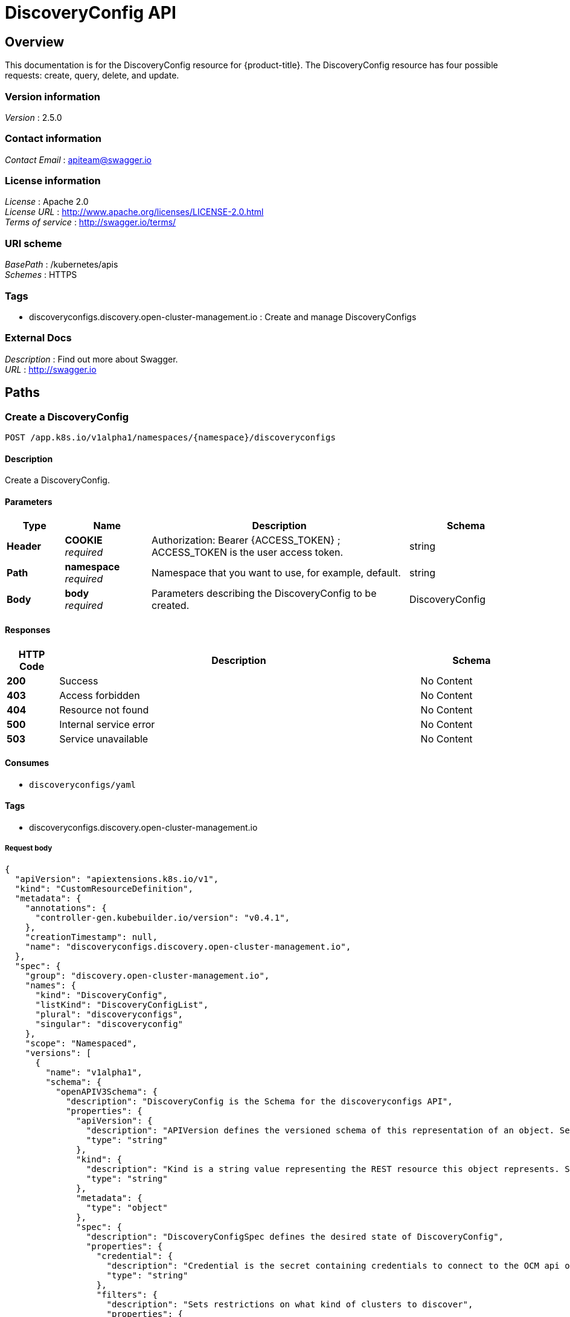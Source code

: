 [#discovery-config-api]
= DiscoveryConfig API

[[_rhacm-docs_apis_discoveryconfig_jsonoverview]]
== Overview
This documentation is for the DiscoveryConfig resource for {product-title}. The DiscoveryConfig resource has four possible requests: create, query, delete, and update.


=== Version information
[%hardbreaks]
__Version__ : 2.5.0


=== Contact information
[%hardbreaks]
__Contact Email__ : apiteam@swagger.io


=== License information
[%hardbreaks]
__License__ : Apache 2.0
__License URL__ : http://www.apache.org/licenses/LICENSE-2.0.html
__Terms of service__ : http://swagger.io/terms/


=== URI scheme
[%hardbreaks]
__BasePath__ : /kubernetes/apis
__Schemes__ : HTTPS


=== Tags

* discoveryconfigs.discovery.open-cluster-management.io : Create and manage DiscoveryConfigs


=== External Docs
[%hardbreaks]
__Description__ : Find out more about Swagger.
__URL__ : http://swagger.io


[[_rhacm-docs_apis_discoveryconfig_jsonpaths]]
== Paths

[[_rhacm-docs_apis_discoveryconfig_jsoncreatediscoveryconfig]]
=== Create a DiscoveryConfig
....
POST /app.k8s.io/v1alpha1/namespaces/{namespace}/discoveryconfigs
....


==== Description
Create a DiscoveryConfig.


==== Parameters

[options="header", cols=".^2a,.^3a,.^9a,.^4a"]
|===
|Type|Name|Description|Schema
|**Header**|**COOKIE** +
__required__|Authorization: Bearer {ACCESS_TOKEN} ; ACCESS_TOKEN is the user access token.|string
|**Path**|**namespace** +
__required__|Namespace that you want to use, for example, default.|string
|**Body**|**body** +
__required__|Parameters describing the DiscoveryConfig to be created.|DiscoveryConfig
|===

==== Responses

[options="header", cols=".^2a,.^14a,.^4a"]
|===
|HTTP Code|Description|Schema
|**200**|Success|No Content
|**403**|Access forbidden|No Content
|**404**|Resource not found|No Content
|**500**|Internal service error|No Content
|**503**|Service unavailable|No Content
|===


==== Consumes

* `discoveryconfigs/yaml`


==== Tags

* discoveryconfigs.discovery.open-cluster-management.io

===== Request body

[source,json]
----
{
  "apiVersion": "apiextensions.k8s.io/v1",
  "kind": "CustomResourceDefinition",
  "metadata": {
    "annotations": {
      "controller-gen.kubebuilder.io/version": "v0.4.1",
    },
    "creationTimestamp": null,
    "name": "discoveryconfigs.discovery.open-cluster-management.io",
  },
  "spec": {
    "group": "discovery.open-cluster-management.io",
    "names": {
      "kind": "DiscoveryConfig",
      "listKind": "DiscoveryConfigList",
      "plural": "discoveryconfigs",
      "singular": "discoveryconfig"
    },
    "scope": "Namespaced",
    "versions": [
      {
        "name": "v1alpha1",
        "schema": {
          "openAPIV3Schema": {
            "description": "DiscoveryConfig is the Schema for the discoveryconfigs API",
            "properties": {
              "apiVersion": {
                "description": "APIVersion defines the versioned schema of this representation of an object. Servers should convert recognized schemas to the latest internal value, and may reject unrecognized values. More info: https://git.k8s.io/community/contributors/devel/sig-architecture/api-conventions.md#resources",
                "type": "string"
              },
              "kind": {
                "description": "Kind is a string value representing the REST resource this object represents. Servers may infer this from the endpoint the client submits requests to. Cannot be updated. In CamelCase. More info: https://git.k8s.io/community/contributors/devel/sig-architecture/api-conventions.md#types-kinds",
                "type": "string"
              },
              "metadata": {
                "type": "object"
              },
              "spec": {
                "description": "DiscoveryConfigSpec defines the desired state of DiscoveryConfig",
                "properties": {
                  "credential": {
                    "description": "Credential is the secret containing credentials to connect to the OCM api on behalf of a user",
                    "type": "string"
                  },
                  "filters": {
                    "description": "Sets restrictions on what kind of clusters to discover",
                    "properties": {
                      "lastActive": {
                        "description": "LastActive is the last active in days of clusters to discover, determined by activity timestamp",
                        "type": "integer"
                      },
                      "openShiftVersions": {
                        "description": "OpenShiftVersions is the list of release versions of OpenShift of the form \"<Major>.<Minor>\"",
                        "items": {
                          "description": "Semver represents a partial semver string with the major and minor version in the form \"<Major>.<Minor>\". For example: \"4.5\"",
                          "pattern": "^(?:0|[1-9]\\d*)\\.(?:0|[1-9]\\d*)$",
                          "type": "string"
                        },
                        "type": "array"
                      }
                    },
                    "type": "object"
                  }
                },
                "required": [
                  "credential"
                ],
                "type": "object"
              },
              "status": {
                "description": "DiscoveryConfigStatus defines the observed state of DiscoveryConfig",
                "type": "object"
              }
            },
            "type": "object"
          }
        },
        "served": true,
        "storage": true,
        "subresources": {
          "status": {}
        }
      }
    ]
  },
  "status": {
    "acceptedNames": {
      "kind": "",
      "plural": ""
    },
    "conditions": [],
    "storedVersions": []
  }
}
----

[[_rhacm-docs_apis_discoveryconfig_jsonqueryoperator]]
=== Query all DiscoveryConfigs
....
GET /operator.open-cluster-management.io/v1alpha1/namespaces/{namespace}/operator
....


==== Description
Query your discovery config operator for more details.


==== Parameters

[options="header", cols=".^2a,.^3a,.^9a,.^4a"]
|===
|Type|Name|Description|Schema
|**Header**|**COOKIE** +
__required__|Authorization: Bearer {ACCESS_TOKEN} ; ACCESS_TOKEN is the user access token.|string
|**Path**|**namespace** +
__required__|Namespace that you want to use, for example, default.|string
|===


==== Responses

[options="header", cols=".^2a,.^14a,.^4a"]
|===
|HTTP Code|Description|Schema
|**200**|Success|No Content
|**403**|Access forbidden|No Content
|**404**|Resource not found|No Content
|**500**|Internal service error|No Content
|**503**|Service unavailable|No Content
|===


==== Consumes

* `operator/yaml`


==== Tags

* discoveryconfigs.discovery.open-cluster-management.io

[[_rhacm-docs_apis_discoveryconfig_jsondeleteoperator]]
=== Delete a DiscoveryConfig operator
....
DELETE /operator.open-cluster-management.io/v1alpha1/namespaces/{namespace}/operator/{discoveryconfigs_name}
....


==== Parameters

[options="header", cols=".^2a,.^3a,.^9a,.^4a"]
|===
|Type|Name|Description|Schema
|**Header**|**COOKIE** +
__required__|Authorization: Bearer {ACCESS_TOKEN} ; ACCESS_TOKEN is the user access token.|string
|**Path**|**application_name** +
__required__|Name of the Discovery Config operator that you want to delete.|string
|**Path**|**namespace** +
__required__|Namespace that you want to use, for example, default.|string
|===


==== Responses

[options="header", cols=".^2a,.^14a,.^4a"]
|===
|HTTP Code|Description|Schema
|**200**|Success|No Content
|**403**|Access forbidden|No Content
|**404**|Resource not found|No Content
|**500**|Internal service error|No Content
|**503**|Service unavailable|No Content
|===


==== Tags

* discoveryconfigs.operator.open-cluster-management.io


[[_rhacm-docs_apis_discoveryconfig_jsondefinitions]]
== Definitions

[[_rhacm-docs_apis_discoveryconfig_json_parameters]]
=== DiscoveryConfig

[options="header", cols=".^2a,.^3a,.^4a"]
|===
|Name|Description|Schema
|**apiVersion** +
__required__| The versioned schema of the discoveryconfigs. |string
|**kind** +
__required__|String value that represents the REST resource. |string
|**metadata** +
__required__|Describes rules that define the resource.|object
|**spec** +
__required__|Defines the desired state of DiscoveryConfig. | See _List of specs_
|===

[[_rhacm-docs_apis_discoveryconfig_specs]]
=== List of specs

[options="header", cols=".^2a,.^3a,.^4a"]
|===
|Name|Description|Schema
|**credential** +
__required__|Credential is the secret containing credentials to connect to the OCM API on behalf of a user.|string
|**filters** +
__optional__|Sets restrictions on what kind of clusters to discover.|
See _List of filters_
|===

[[_rhacm-docs_apis_discoveryconfig_filters]]
=== List of filters

[options="header", cols=".^2a,.^3a,.^4a"]
|===
|Name|Description|Schema
|**lastActive** +
__required__|LastActive is the last active in days of clusters to discover, determined by activity timestamp. |integer
|**openShiftVersions** +
__optional__|OpenShiftVersions is the list of release versions of OpenShift of the form "<Major>.<Minor>" |object
|===
